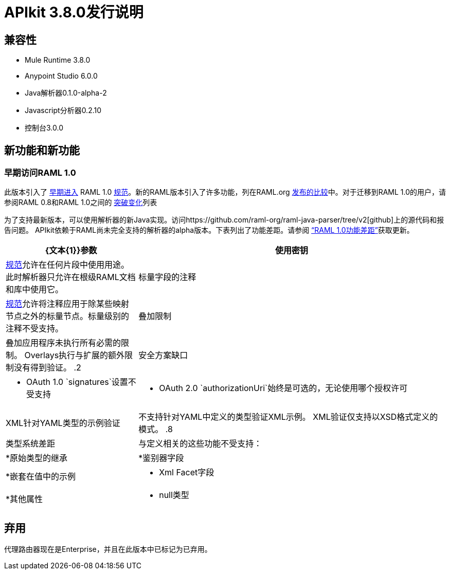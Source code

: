 =  APIkit 3.8.0发行说明
:keywords: apikit, 3.8.0, release notes

== 兼容性

*  Mule Runtime 3.8.0
*  Anypoint Studio 6.0.0
*  Java解析器0.1.0-alpha-2
*  Javascript分析器0.2.10
* 控制台3.0.0

== 新功能和新功能


=== 早期访问RAML 1.0

此版本引入了 link:/release-notes/raml-1-early-access-support[早期进入] RAML 1.0 link:https://github.com/raml-org/raml-spec/blob/master/versions/raml-10/raml-10.md[规范]。新的RAML版本引入了许多功能，列在RAML.org link:https://github.com/raml-org/raml-spec/wiki/RAML-1.0-RC1-vs-RC2[发布的比较]中。对于迁移到RAML 1.0的用户，请参阅RAML 0.8和RAML 1.0之间的 link:https://github.com/raml-org/raml-spec/wiki/Breaking-Changes[突破变化]列表

为了支持最新版本，可以使用解析器的新Java实现。访问https://github.com/raml-org/raml-java-parser/tree/v2[github]上的源代码和报告问题。 APIkit依赖于RAML尚未完全支持的解析器的alpha版本。下表列出了功能差距。请参阅 link:https://github.com/raml-org/raml-java-parser/blob/0.1.0-alpha-2/MISSING.md[“RAML 1.0功能差距”]获取更新。

[%header,cols="30a,70a"]
|================
| {文本{1}}参数
| 使用密钥 |  link:https://github.com/raml-org/raml-spec/blob/master/versions/raml-10/raml-10.md#applying-libraries[规范]允许在任何片段中使用用途。此时解析器只允许在根级RAML文档和库中使用它。
| 标量字段的注释 |  link:https://github.com/raml-org/raml-spec/blob/master/versions/raml-10/raml-10.md#annotating-scalar-valued-nodes[规范]允许将注释应用于除某些映射节点之外的标量节点。标量级别的注释不受支持。
| 叠加限制 | 叠加应用程序未执行所有必需的限制。 Overlays执行与扩展的额外限制没有得到验证。
.2 + | 安全方案缺口 |  * OAuth 1.0 `signatures`设置不受支持
|  * OAuth 2.0 `authorizationUri`始终是可选的，无论使用哪个授权许可
|  XML针对YAML类型的示例验证 | 不支持针对YAML中定义的类型验证XML示例。 XML验证仅支持以XSD格式定义的模式。
.8 + | 类型系统差距 | 与定义相关的这些功能不受支持：
|  *原始类型的继承
|  *鉴别器字段
|  *嵌套在值中的示例
|  * Xml Facet字段
|  *其他属性
|  * null类型
|  *以尾部问号命名的属性
|================

== 弃用

代理路由器现在是Enterprise，并且在此版本中已标记为已弃用。
